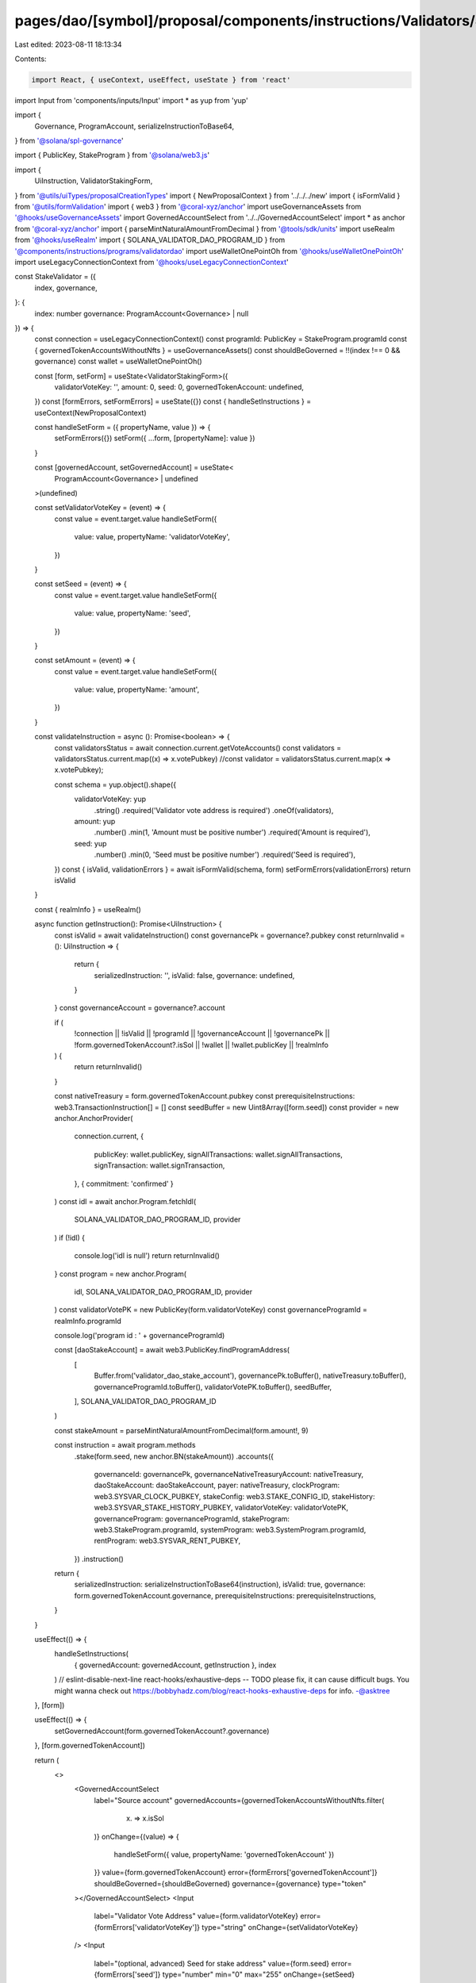 pages/dao/[symbol]/proposal/components/instructions/Validators/StakeValidator.tsx
=================================================================================

Last edited: 2023-08-11 18:13:34

Contents:

.. code-block:: tsx

    import React, { useContext, useEffect, useState } from 'react'
import Input from 'components/inputs/Input'
import * as yup from 'yup'

import {
  Governance,
  ProgramAccount,
  serializeInstructionToBase64,
} from '@solana/spl-governance'

import { PublicKey, StakeProgram } from '@solana/web3.js'

import {
  UiInstruction,
  ValidatorStakingForm,
} from '@utils/uiTypes/proposalCreationTypes'
import { NewProposalContext } from '../../../new'
import { isFormValid } from '@utils/formValidation'
import { web3 } from '@coral-xyz/anchor'
import useGovernanceAssets from '@hooks/useGovernanceAssets'
import GovernedAccountSelect from '../../GovernedAccountSelect'
import * as anchor from '@coral-xyz/anchor'
import { parseMintNaturalAmountFromDecimal } from '@tools/sdk/units'
import useRealm from '@hooks/useRealm'
import { SOLANA_VALIDATOR_DAO_PROGRAM_ID } from '@components/instructions/programs/validatordao'
import useWalletOnePointOh from '@hooks/useWalletOnePointOh'
import useLegacyConnectionContext from '@hooks/useLegacyConnectionContext'

const StakeValidator = ({
  index,
  governance,
}: {
  index: number
  governance: ProgramAccount<Governance> | null
}) => {
  const connection = useLegacyConnectionContext()
  const programId: PublicKey = StakeProgram.programId
  const { governedTokenAccountsWithoutNfts } = useGovernanceAssets()
  const shouldBeGoverned = !!(index !== 0 && governance)
  const wallet = useWalletOnePointOh()

  const [form, setForm] = useState<ValidatorStakingForm>({
    validatorVoteKey: '',
    amount: 0,
    seed: 0,
    governedTokenAccount: undefined,
  })
  const [formErrors, setFormErrors] = useState({})
  const { handleSetInstructions } = useContext(NewProposalContext)

  const handleSetForm = ({ propertyName, value }) => {
    setFormErrors({})
    setForm({ ...form, [propertyName]: value })
  }

  const [governedAccount, setGovernedAccount] = useState<
    ProgramAccount<Governance> | undefined
  >(undefined)

  const setValidatorVoteKey = (event) => {
    const value = event.target.value
    handleSetForm({
      value: value,
      propertyName: 'validatorVoteKey',
    })
  }

  const setSeed = (event) => {
    const value = event.target.value
    handleSetForm({
      value: value,
      propertyName: 'seed',
    })
  }

  const setAmount = (event) => {
    const value = event.target.value
    handleSetForm({
      value: value,
      propertyName: 'amount',
    })
  }

  const validateInstruction = async (): Promise<boolean> => {
    const validatorsStatus = await connection.current.getVoteAccounts()
    const validators = validatorsStatus.current.map((x) => x.votePubkey)
    //const validator = validatorsStatus.current.map(x => x.votePubkey);

    const schema = yup.object().shape({
      validatorVoteKey: yup
        .string()
        .required('Validator vote address is required')
        .oneOf(validators),
      amount: yup
        .number()
        .min(1, 'Amount must be positive number')
        .required('Amount is required'),
      seed: yup
        .number()
        .min(0, 'Seed must be positive number')
        .required('Seed is required'),
    })
    const { isValid, validationErrors } = await isFormValid(schema, form)
    setFormErrors(validationErrors)
    return isValid
  }

  const { realmInfo } = useRealm()

  async function getInstruction(): Promise<UiInstruction> {
    const isValid = await validateInstruction()
    const governancePk = governance?.pubkey
    const returnInvalid = (): UiInstruction => {
      return {
        serializedInstruction: '',
        isValid: false,
        governance: undefined,
      }
    }
    const governanceAccount = governance?.account

    if (
      !connection ||
      !isValid ||
      !programId ||
      !governanceAccount ||
      !governancePk ||
      !form.governedTokenAccount?.isSol ||
      !wallet ||
      !wallet.publicKey ||
      !realmInfo
    ) {
      return returnInvalid()
    }

    const nativeTreasury = form.governedTokenAccount.pubkey
    const prerequisiteInstructions: web3.TransactionInstruction[] = []
    const seedBuffer = new Uint8Array([form.seed])
    const provider = new anchor.AnchorProvider(
      connection.current,
      {
        publicKey: wallet.publicKey,
        signAllTransactions: wallet.signAllTransactions,
        signTransaction: wallet.signTransaction,
      },
      { commitment: 'confirmed' }
    )
    const idl = await anchor.Program.fetchIdl(
      SOLANA_VALIDATOR_DAO_PROGRAM_ID,
      provider
    )
    if (!idl) {
      console.log('idl is null')
      return returnInvalid()
    }
    const program = new anchor.Program(
      idl,
      SOLANA_VALIDATOR_DAO_PROGRAM_ID,
      provider
    )
    const validatorVotePK = new PublicKey(form.validatorVoteKey)
    const governanceProgramId = realmInfo.programId

    console.log('program id : ' + governanceProgramId)

    const [daoStakeAccount] = await web3.PublicKey.findProgramAddress(
      [
        Buffer.from('validator_dao_stake_account'),
        governancePk.toBuffer(),
        nativeTreasury.toBuffer(),
        governanceProgramId.toBuffer(),
        validatorVotePK.toBuffer(),
        seedBuffer,
      ],
      SOLANA_VALIDATOR_DAO_PROGRAM_ID
    )

    const stakeAmount = parseMintNaturalAmountFromDecimal(form.amount!, 9)

    const instruction = await program.methods
      .stake(form.seed, new anchor.BN(stakeAmount))
      .accounts({
        governanceId: governancePk,
        governanceNativeTreasuryAccount: nativeTreasury,
        daoStakeAccount: daoStakeAccount,
        payer: nativeTreasury,
        clockProgram: web3.SYSVAR_CLOCK_PUBKEY,
        stakeConfig: web3.STAKE_CONFIG_ID,
        stakeHistory: web3.SYSVAR_STAKE_HISTORY_PUBKEY,
        validatorVoteKey: validatorVotePK,
        governanceProgram: governanceProgramId,
        stakeProgram: web3.StakeProgram.programId,
        systemProgram: web3.SystemProgram.programId,
        rentProgram: web3.SYSVAR_RENT_PUBKEY,
      })
      .instruction()

    return {
      serializedInstruction: serializeInstructionToBase64(instruction),
      isValid: true,
      governance: form.governedTokenAccount.governance,
      prerequisiteInstructions: prerequisiteInstructions,
    }
  }

  useEffect(() => {
    handleSetInstructions(
      { governedAccount: governedAccount, getInstruction },
      index
    )
    // eslint-disable-next-line react-hooks/exhaustive-deps -- TODO please fix, it can cause difficult bugs. You might wanna check out https://bobbyhadz.com/blog/react-hooks-exhaustive-deps for info. -@asktree
  }, [form])

  useEffect(() => {
    setGovernedAccount(form.governedTokenAccount?.governance)
  }, [form.governedTokenAccount])

  return (
    <>
      <GovernedAccountSelect
        label="Source account"
        governedAccounts={governedTokenAccountsWithoutNfts.filter(
          (x) => x.isSol
        )}
        onChange={(value) => {
          handleSetForm({ value, propertyName: 'governedTokenAccount' })
        }}
        value={form.governedTokenAccount}
        error={formErrors['governedTokenAccount']}
        shouldBeGoverned={shouldBeGoverned}
        governance={governance}
        type="token"
      ></GovernedAccountSelect>
      <Input
        label="Validator Vote Address"
        value={form.validatorVoteKey}
        error={formErrors['validatorVoteKey']}
        type="string"
        onChange={setValidatorVoteKey}
      />
      <Input
        label="(optional, advanced) Seed for stake address"
        value={form.seed}
        error={formErrors['seed']}
        type="number"
        min="0"
        max="255"
        onChange={setSeed}
      />
      <Input
        label="Amount"
        value={form.amount}
        error={formErrors['amount']}
        type="number"
        min="1"
        onChange={setAmount}
      />
      <div
        style={{
          fontSize: '14px',
          color: 'rgba(164, 172, 183, 1)',
          marginTop: '18px',
        }}
      >
        Stake tokens into validator from native sol treasury.
      </div>
      <div
        style={{
          fontSize: '14px',
          color: 'rgba(164, 172, 183, 1)',
          marginTop: '18px',
        }}
      >
        Please ensure that the SOL native treasury account holds enough SOL to
        stake.
      </div>
    </>
  )
}

export default StakeValidator


